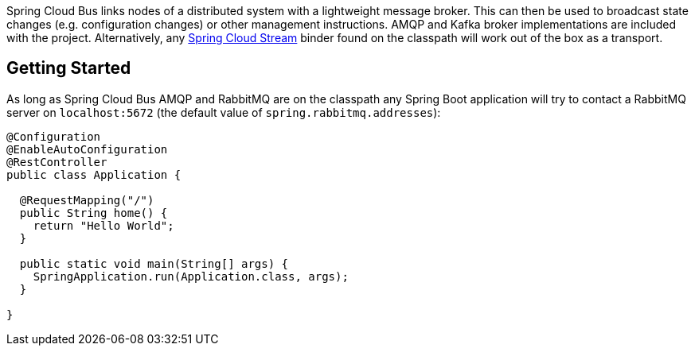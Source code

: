 
Spring Cloud Bus links nodes of a distributed system with a lightweight message broker. This can then be used to broadcast state changes (e.g. configuration changes) or other management instructions. AMQP and Kafka broker implementations are included with the project. Alternatively, any link:https://spring.io/projects/spring-cloud-stream[Spring Cloud Stream] binder found on the classpath will work out of the box as a transport.

## Getting Started
As long as Spring Cloud Bus AMQP and RabbitMQ are on the
classpath any Spring Boot application will try to contact a RabbitMQ
server on `localhost:5672` (the default value of
`spring.rabbitmq.addresses`):

```java
@Configuration
@EnableAutoConfiguration
@RestController
public class Application {

  @RequestMapping("/")
  public String home() {
    return "Hello World";
  }

  public static void main(String[] args) {
    SpringApplication.run(Application.class, args);
  }

}
```
